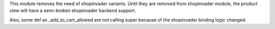 This module removes the need of shopinvader variants.
Until they are removed from shopinvader module, the product
view will have a semi-broken shopinvader backend support.

Also, some def as _add_to_cart_allowed are not calling
super because of the shopinvader binding logic changed.
